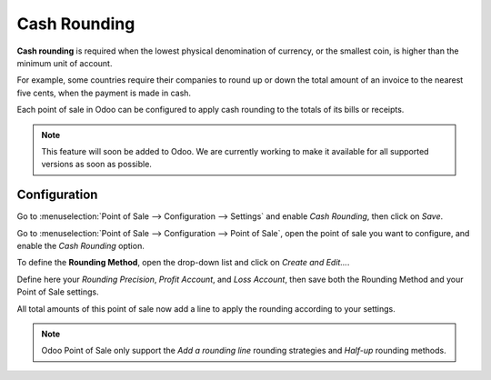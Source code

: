 =============
Cash Rounding
=============
**Cash rounding** is required when the lowest physical denomination 
of currency, or the smallest coin, is higher than the minimum unit 
of account.

For example, some countries require their companies to round up or 
down the total amount of an invoice to the nearest five cents, when 
the payment is made in cash.

Each point of sale in Odoo can be configured to apply cash rounding
to the totals of its bills or receipts. 

.. note::
   This feature will soon be added to Odoo. We are currently working
   to make it available for all supported versions as soon as possible.

Configuration
=============
Go to :menuselection:`Point of Sale --> Configuration --> Settings` 
and enable *Cash Rounding*, then click on *Save*.

.. image:: media/cash_rounding01.png
    :align: center

Go to :menuselection:`Point of Sale --> Configuration --> Point of 
Sale`, open the point of sale you want to configure, and enable the
*Cash Rounding* option.

To define the **Rounding Method**, open the drop-down list and click
on *Create and Edit...*.

Define here your *Rounding Precision*, *Profit Account*, and 
*Loss Account*, then save both the Rounding Method and your Point
of Sale settings.

.. image:: media/cash_rounding02.png
    :align: center

All total amounts of this point of sale now add a line to apply the
rounding according to your settings.

.. image:: media/cash_rounding03.png
    :align: center

.. note::
   Odoo Point of Sale only support the *Add a rounding line* 
   rounding strategies and *Half-up* rounding methods. 

